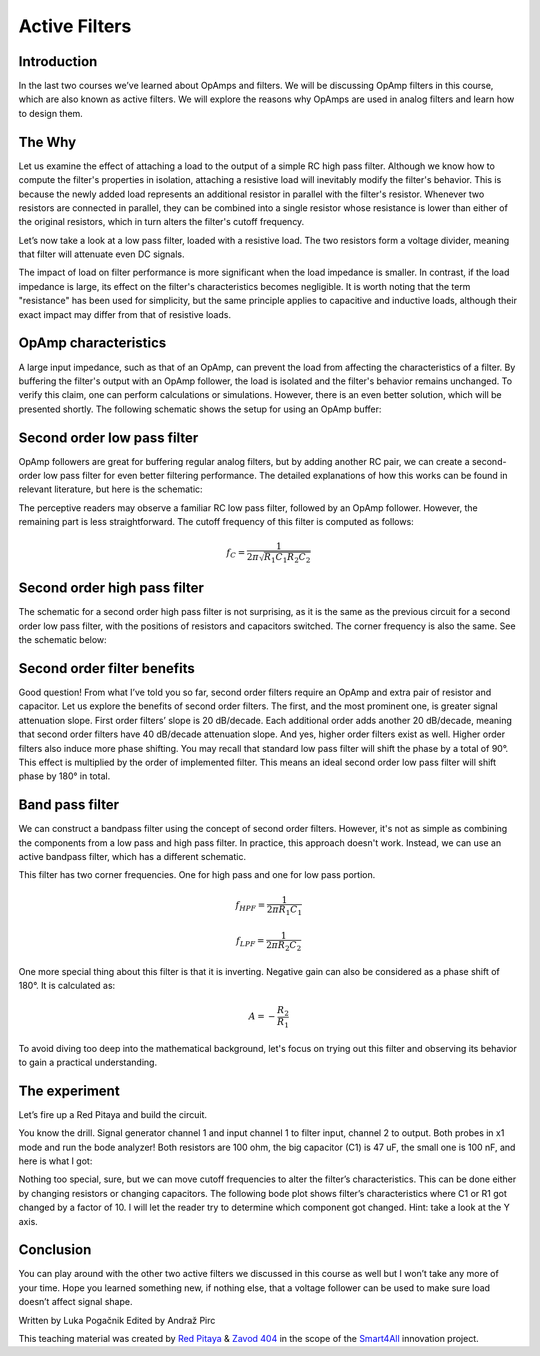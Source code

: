 Active Filters
==============

Introduction
------------

In the last two courses we’ve learned about OpAmps and filters. We will be discussing OpAmp filters in this course, which are also known as active filters. We will explore the reasons why OpAmps are used in analog filters and learn how to design them.

.. raw:: html

    <div style="position: relative; padding-bottom: 56.25%; height: 0; overflow: hidden; max-width: 100%; height: auto;">
        <iframe src="https://www.youtube.com/embed/FjXDFZQ18BM" frameborder="0" allowfullscreen style="position: absolute; top: 0; left: 0; width: 100%; height: 100%;"></iframe>
    </div>

The Why
--------

Let us examine the effect of attaching a load to the output of a simple RC high pass filter. Although we know how to compute the filter's properties in isolation, attaching a resistive load will inevitably modify the filter's behavior. This is because the newly added load represents an additional resistor in parallel with the filter's resistor. Whenever two resistors are connected in parallel, they can be combined into a single resistor whose resistance is lower than either of the original resistors, which in turn alters the filter's cutoff frequency.

.. image:: img/5_HPF_load.png
	:name: loaded high pass filter
	:align: center

Let’s now take a look at a low pass filter, loaded with a resistive load. The two resistors form a voltage divider, meaning that filter will attenuate even DC signals.

.. image:: img/5_LPF_load.png
	:name: loaded low pass filter
	:align: center

The impact of load on filter performance is more significant when the load impedance is smaller. In contrast, if the load impedance is large, its effect on the filter's characteristics becomes negligible. It is worth noting that the term "resistance" has been used for simplicity, but the same principle applies to capacitive and inductive loads, although their exact impact may differ from that of resistive loads.

OpAmp characteristics
---------------------

A large input impedance, such as that of an OpAmp, can prevent the load from affecting the characteristics of a filter. By buffering the filter's output with an OpAmp follower, the load is isolated and the filter's behavior remains unchanged. To verify this claim, one can perform calculations or simulations. However, there is an even better solution, which will be presented shortly. The following schematic shows the setup for using an OpAmp buffer:

.. image:: img/5_LPF_bias.png
	:name: active low pass filter
	:align: center

Second order low pass filter
----------------------------

OpAmp followers are great for buffering regular analog filters, but by adding another RC pair, we can create a second-order low pass filter for even better filtering performance. The detailed explanations of how this works can be found in relevant literature, but here is the schematic:

.. image:: img/5_LPF2.png
	:name: active second order low pass filter
	:align: center

The perceptive readers may observe a familiar RC low pass filter, followed by an OpAmp follower. However, the remaining part is less straightforward. The cutoff frequency of this filter is computed as follows:

	.. math:: f_C=\frac{1}{2\pi\sqrt{R_1 C_1 R_2 C_2 }}

Second order high pass filter
-----------------------------

The schematic for a second order high pass filter is not surprising, as it is the same as the previous circuit for a second order low pass filter, with the positions of resistors and capacitors switched. The corner frequency is also the same. See the schematic below:

.. image:: img/5_HPF2.png
	:name: active second order high pass filter
	:align: center

Second order filter benefits
----------------------------

Good question! From what I’ve told you so far, second order filters require an OpAmp and extra pair of resistor and capacitor. Let us explore the benefits of second order filters.
The first, and the most prominent one, is greater signal attenuation slope. First order filters’ slope is 20 dB/decade. Each additional order adds another 20 dB/decade, meaning that second order filters have 40 dB/decade attenuation slope. And yes, higher order filters exist as well. 
Higher order filters also induce more phase shifting. You may recall that standard low pass filter will shift the phase by a total of 90°. This effect is multiplied by the order of implemented filter. This means an ideal second order low pass filter will shift phase by 180° in total.

Band pass filter
----------------

We can construct a bandpass filter using the concept of second order filters. However, it's not as simple as combining the components from a low pass and high pass filter. In practice, this approach doesn't work. Instead, we can use an active bandpass filter, which has a different schematic.

.. image:: img/5_BPF.png
	:name: active bandpass filter
	:align: center

This filter has two corner frequencies. One for high pass and one for low pass portion.

	.. math:: f_{HPF}=\frac{1}{2\pi R_1 C_1}
	
	.. math:: f_{LPF}=\frac{1}{2\pi R_2 C_2}

One more special thing about this filter is that it is inverting. Negative gain can also be considered as a phase shift of 180°. It is calculated as:

	.. math:: A=-\frac{R_2}{R_1}

To avoid diving too deep into the mathematical background, let's focus on trying out this filter and observing its behavior to gain a practical understanding.

The experiment
--------------

Let’s fire up a Red Pitaya and build the circuit.

.. image:: img/5_experiment.jpg
	:name: experimental setup
	:align: center

You know the drill. Signal generator channel 1 and input channel 1 to filter input, channel 2 to output. Both probes in x1 mode and run the bode analyzer! Both resistors are 100 ohm, the big capacitor (C1) is 47 uF, the small one is 100 nF, and here is what I got:

.. image:: img/5_100.png
	:name: bode plot
	:align: center

Nothing too special, sure, but we can move cutoff frequencies to alter the filter’s characteristics. This can be done either by changing resistors or changing capacitors. The following bode plot shows filter’s characteristics where C1 or R1 got changed by a factor of 10. I will let the reader try to determine which component got changed. Hint: take a look at the Y axis.

.. image:: img/5_1k.png
	:name: bode plot of altered filter
	:align: center

Conclusion
----------

You can play around with the other two active filters we discussed in this course as well but I won’t take any more of your time. Hope you learned something new, if nothing else, that a voltage follower can be used to make sure load doesn’t affect signal shape.

Written by Luka Pogačnik
Edited by Andraž Pirc

This teaching material was created by `Red Pitaya <https://www.redpitaya.com/>`_ & `Zavod 404 <https://404.si/>`_ in the scope of the `Smart4All <https://smart4all.fundingbox.com/>`_ innovation project.
